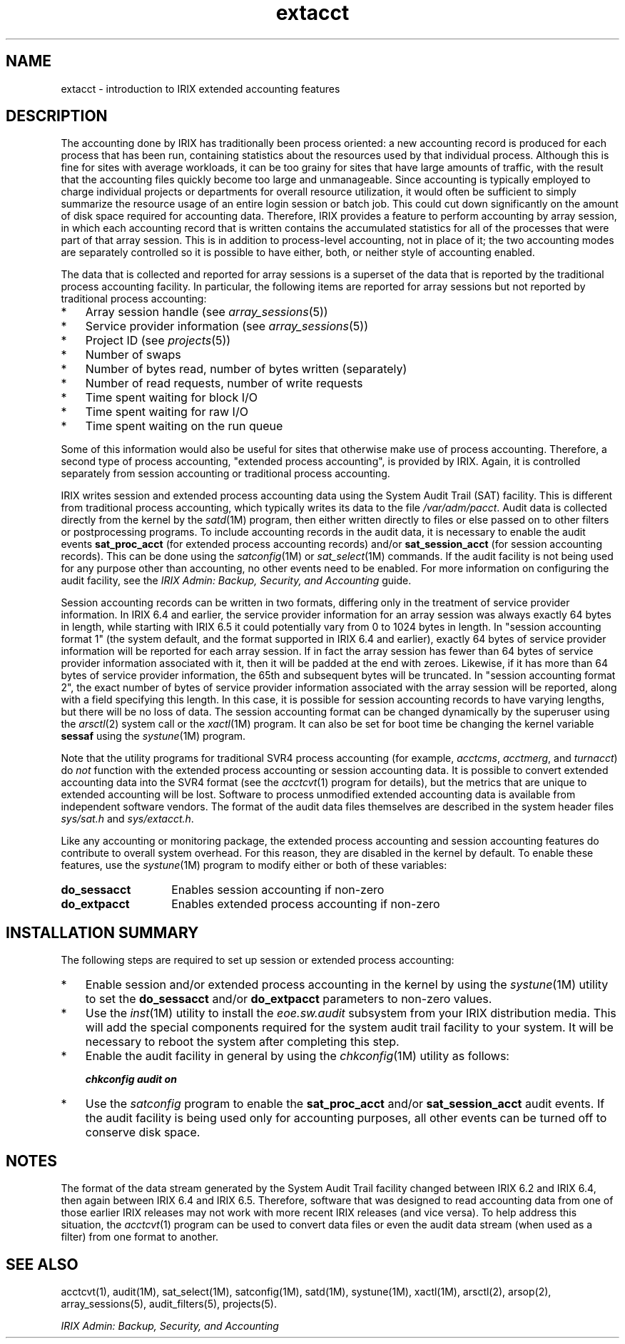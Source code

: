 .TH extacct 5
.SH NAME
extacct \- introduction to IRIX extended accounting features
.SH DESCRIPTION
The accounting done by IRIX has traditionally been process oriented: a new
accounting record is produced for each process that has been run,
containing statistics about the resources used by that individual process.
Although this is fine for sites with average workloads, it can be too
grainy for sites that have large amounts of traffic, with the result that
the accounting files quickly become too large and unmanageable.
Since accounting is typically employed to charge individual projects or
departments for overall resource utilization, it would often be sufficient
to simply summarize the resource usage of an entire login session or batch
job.
This could cut down significantly on the amount of disk space
required for accounting data.
Therefore, IRIX provides a feature to
perform accounting by array session, in which each accounting record that
is written contains the accumulated statistics for all of the processes
that were part of that array session.
This is in addition to
process-level accounting, not in place of it; the two accounting modes are
separately controlled so it is possible to have either, both, or neither
style of accounting enabled.
.PP
The data that is collected and reported for array sessions is a superset
of the data that is reported by the traditional process accounting
facility.
In particular, the following items are reported for array
sessions but not reported by traditional process accounting:
.PP
.PD 0
.TP 3
*
Array session handle (see \f2array_sessions\fP(5))
.TP
*
Service provider information (see \f2array_sessions\fP(5))
.TP
*
Project ID (see \f2projects\fP(5))
.TP
*
Number of swaps
.TP
*
Number of bytes read, number of bytes written (separately)
.TP
*
Number of read requests, number of write requests
.TP
*
Time spent waiting for block I/O
.TP
*
Time spent waiting for raw I/O
.TP
*
Time spent waiting on the run queue
.PD
.PP
Some of this information would also be useful for sites that otherwise
make use of process accounting.
Therefore, a second type of process
accounting, "extended process accounting", is provided by IRIX.
Again, it is controlled separately from session accounting or
traditional process accounting.
.PP
IRIX writes session and extended process accounting data using the System
Audit Trail (SAT) facility.
This is different from traditional process
accounting, which typically writes its data to the file
\f2/var/adm/pacct\fP.
Audit data is collected directly from the kernel by
the \f2satd\fP(1M) program, then either written directly to files or else
passed on to other filters or postprocessing programs.
To include accounting records in the audit data, it is necessary to enable
the audit events \f3sat_proc_acct\fP (for extended process accounting records)
and/or \f3sat_session_acct\fP (for session accounting records).
This can be done using the \f2satconfig\fP(1M) or \f2sat_select\fP(1M)
commands.
If the audit facility is not being used for any purpose other than
accounting, no other events need to be enabled.
For more information on configuring the audit facility, see the
\f2IRIX Admin: Backup, Security, and Accounting\f1 guide.
.PP
Session accounting records can be written in two formats, differing
only in the treatment of service provider information.
In IRIX 6.4 and earlier, the service provider information for an
array session was always exactly 64 bytes in length, while starting
with IRIX 6.5 it could potentially vary from 0 to 1024 bytes
in length.
In "session accounting format 1" (the system default, and the
format supported in IRIX 6.4 and earlier), exactly 64 bytes of
service provider information will be reported for each array
session.
If in fact the array session has fewer than 64 bytes of service
provider information associated with it, then it will be padded
at the end with zeroes.
Likewise, if it has more than 64 bytes of service provider information,
the 65th and subsequent bytes will be truncated.
In "session accounting format 2", the exact number of bytes of
service provider information associated with the array session
will be reported, along with a field specifying this length.
In this case, it is possible for session accounting records to
have varying lengths, but there will be no loss of data.
The session accounting format can be changed dynamically by the
superuser using the \f2arsctl\fP(2) system call or the \f2xactl\fP(1M)
program.
It can also be set for boot time be changing the kernel variable
\f3sessaf\f1 using the \f2systune\f1(1M) program.
.PP
Note that the utility programs for traditional SVR4
process accounting (for example,
\f2acctcms\fP, \f2acctmerg\fP, and \f2turnacct\fP) do \f2not\f1
function with the extended process accounting or session accounting data.
It is possible to convert extended accounting data into
the SVR4 format (see the \f2acctcvt\f1(1) program for details),
but the metrics that are unique to extended accounting will be lost.
Software to process unmodified extended accounting data is available
from independent software vendors.
The format of the audit data files themselves are described in
the system header files \f2sys/sat.h\fP and \f2sys/extacct.h\fP.
.PP
Like any accounting or monitoring package, the extended process accounting
and session accounting features do contribute to overall
system overhead.
For this reason, they are disabled in the kernel by
default.
To enable these features, use the \f2systune\fP(1M) program to
modify either or both of these variables:
.PP
.TP 14
\f3do_sessacct\fP
Enables session accounting if non-zero
.TP
\f3do_extpacct\fP
Enables extended process accounting if non-zero
.SH INSTALLATION SUMMARY
The following steps are required to set up session or
extended process accounting:
.TP 3
*
Enable session and/or extended process accounting in the kernel by using
the \f2systune\fP(1M) utility to set the \f3do_sessacct\fP and/or
\f3do_extpacct\fP parameters to non-zero values.
.TP
*
Use the \f2inst\fP(1M) utility to install the \f2eoe.sw.audit\fP
subsystem from your IRIX distribution media.
This will add the special
components required for the system audit trail facility to your system.
It will be necessary to reboot the system after completing this step.
.TP
*
Enable the audit facility in general by using the \f2chkconfig\fP(1M)
utility as follows:
.IP
.RS
	\f4chkconfig audit on\f1
.RE
.TP 3
*
Use the \f2satconfig\fP program to enable the \f3sat_proc_acct\fP and/or
\f3sat_session_acct\fP audit events.
If the audit facility is being used
only for accounting purposes, all other events can be turned off to
conserve disk space.
.SH NOTES
The format of the data stream generated by the System Audit Trail
facility changed between IRIX 6.2 and IRIX 6.4, then again between
IRIX 6.4 and IRIX 6.5.
Therefore, software that was designed to read accounting data from
one of those earlier IRIX releases may not work with more recent
IRIX releases (and vice versa).
To help address this situation, the \f2acctcvt\f1(1) program can be
used to convert data files or even the audit data stream (when used as a
filter) from one format to another.
.SH SEE ALSO
acctcvt(1),
audit(1M),
sat_select(1M),
satconfig(1M),
satd(1M),
systune(1M),
xactl(1M),
arsctl(2),
arsop(2),
array_sessions(5),
audit_filters(5),
projects(5).
.PP
\f2IRIX Admin: Backup, Security, and Accounting\f1
